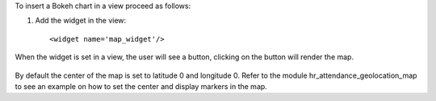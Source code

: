 To insert a Bokeh chart in a view proceed as follows:

#. Add the widget in the view::

    <widget name='map_widget'/>


When the widget is set in a view, the user will see a button, clicking on
the button will render the map.

.. figure:: ../static/src/img/view_map_button.png
    :align: center
    :width: 600 px

.. figure:: ../static/src/img/view_map.png
    :align: center
    :width: 600 px

By default the center of the map is set to latitude 0 and longitude 0.
Refer to the module hr_attendance_geolocation_map to see an example on how
to set the center and display markers in the map.
